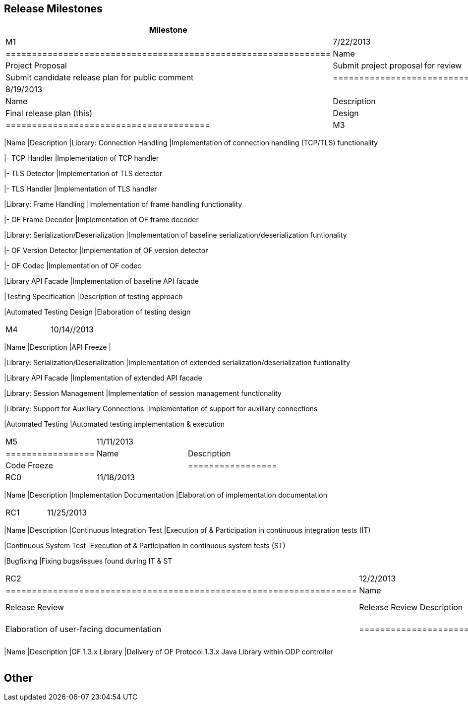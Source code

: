 [[release-milestones]]
== Release Milestones

[cols=",,",options="header",]
|=======================================================================
|Milestone |Offset 0 Date |Deliverables
|M1 |7/22/2013 a|
[cols=",",options="header",]
|==============================================================
|Name |Description
|Project Proposal |Submit project proposal for review
|Release Plan |Submit candidate release plan for public comment
|==============================================================

|M2 |8/19/2013 a|
[cols=",",options="header",]
|=======================================
|Name |Description
|Release Plan |Final release plan (this)
|Design |OF protocol library design
|=======================================

|M3 |9/16/2013 a|
[cols=",",options="header",]
|=======================================================================
|Name |Description
|Library: Connection Handling |Implementation of connection handling
(TCP/TLS) functionality

|- TCP Handler |Implementation of TCP handler

|- TLS Detector |Implementation of TLS detector

|- TLS Handler |Implementation of TLS handler

|Library: Frame Handling |Implementation of frame handling functionality

|- OF Frame Decoder |Implementation of OF frame decoder

|Library: Serialization/Deserialization |Implementation of baseline
serialization/deserialization funtionality

|- OF Version Detector |Implementation of OF version detector

|- OF Codec |Implementation of OF codec

|Library API Facade |Implementation of baseline API facade

|Testing Specification |Description of testing approach

|Automated Testing Design |Elaboration of testing design
|=======================================================================

|M4 |10/14//2013 a|
[cols=",",options="header",]
|=======================================================================
|Name |Description
|API Freeze |

|Library: Serialization/Deserialization |Implementation of extended
serialization/deserialization funtionality

|Library API Facade |Implementation of extended API facade

|Library: Session Management |Implementation of session management
functionality

|Library: Support for Auxiliary Connections |Implementation of support
for auxiliary connections

|Automated Testing |Automated testing implementation & execution
|=======================================================================

|M5 |11/11/2013 a|
[cols=",",options="header",]
|=================
|Name |Description
|Code Freeze |
|=================

|RC0 |11/18/2013 a|
[cols=",",options="header",]
|=======================================================================
|Name |Description
|Implementation Documentation |Elaboration of implementation
documentation
|=======================================================================

|RC1 |11/25/2013 a|
[cols=",",options="header",]
|=======================================================================
|Name |Description
|Continuous Integration Test |Execution of & Participation in continuous
integration tests (IT)

|Continuous System Test |Execution of & Participation in continuous
system tests (ST)

|Bugfixing |Fixing bugs/issues found during IT & ST
|=======================================================================

|RC2 |12/2/2013 a|
[cols=",",options="header",]
|===================================================================
|Name |Description
|Release Review |Release Review Description
|User-Facing Documentation |Elaboration of user-facing documentation
|===================================================================

|Formal Release |12/9/2013 a|
[cols=",",options="header",]
|=======================================================================
|Name |Description
|OF 1.3.x Library |Delivery of OF Protocol 1.3.x Java Library within ODP
controller
|=======================================================================

|=======================================================================

[[other]]
== Other
